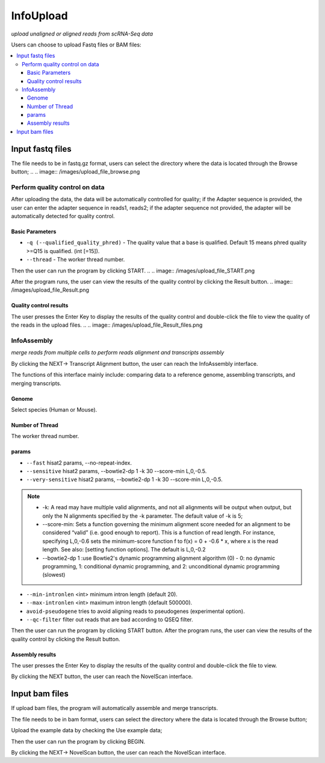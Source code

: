 InfoUpload
============
`upload unaligned or aligned reads from scRNA-Seq data`


.. image:: /images/upload_file.png
Users can choose to upload Fastq files or BAM files:

.. contents:: 
    :local:

Input fastq files
------------------------------------------------------

The file needs to be in fastq.gz format, users can select the directory where the data is located through the Browse button;
.. .. image:: /images/upload_file_browse.png

Perform quality control on data
^^^^^^^^^^^^^^^^^^^^^^^^^^^^^^^^^^^^^^^^^^^^

After uploading the data, the data will be automatically controlled for quality; if the Adapter sequence is provided, the user can enter the adapter sequence in reads1, reads2; if the adapter sequence not provided, the adapter will be automatically detected for quality control.

Basic Parameters
******************


-  ``-q (--qualified_quality_phred)`` - The quality value that a base is qualified. Default 15 means phred quality >=Q15 is qualified. (int [=15]).
-  ``--thread`` - The worker thread number.

Then the user can run the program by clicking START.
.. .. image:: /images/upload_file_START.png

After the program runs, the user can view the results of the quality control by clicking the Result button.
.. image:: /images/upload_file_Result.png

Quality control results
*************************


.. image:: /images/upload_file_Result_enter.png

The user presses the Enter Key to display the results of the quality control and double-click the file to view the quality of the reads in the upload files.
.. .. image:: /images/upload_file_Result_files.png

InfoAssembly
^^^^^^^^^^^^^^^^^^^^^^^^^^^^^^^^^^^^^^^^^^^^
`merge reads from multiple cells to perform reads alignment and transcripts assembly`

By clicking the NEXT-> Transcript Alignment button, the user can reach the InfoAssembly interface.

.. image:: /images/upload_file_InfoAssembly.png

The functions of this interface mainly include: comparing data to a reference genome, assembling transcripts, and merging transcripts.

Genome
*************************
Select species (Human or Mouse).

Number of Thread
*************************
The worker thread number.

params
*************************
-  ``--fast`` hisat2 params, --no-repeat-index.
-  ``--sensitive`` hisat2 params, --bowtie2-dp 1 -k 30 --score-min L,0,-0.5.
-  ``--very-sensitive`` hisat2 params, --bowtie2-dp 1 -k 30 --score-min L,0,-0.5.
.. note::   
            * -k: A read may have multiple valid alignments, and not all alignments will be output when output, but only the N alignments specified by the -k parameter. The default value of -k is 5;
            * --score-min: Sets a function governing the minimum alignment score needed for an alignment to be considered “valid” (i.e. good enough to report). This is a function of read length. For instance, specifying L,0,-0.6 sets the minimum-score function f to f(x) = 0 + -0.6 * x, where x is the read length. See also: [setting function options]. The default is L,0,-0.2
            * --bowtie2-dp 1 :use Bowtie2's dynamic programming alignment algorithm (0) - 0: no dynamic programming, 1: conditional dynamic programming, and 2: unconditional dynamic programming (slowest) 

-  ``--min-intronlen`` <int> minimum intron length (default 20).
-  ``--max-intronlen`` <int> maximum intron length (default 500000).
-  ``avoid-pseudogene`` tries to avoid aligning reads to pseudogenes (experimental option).
-  ``--qc-filter`` filter out reads that are bad according to QSEQ filter.
Then the user can run the program by clicking START button.
After the program runs, the user can view the results of the quality control by clicking the Result button.

Assembly results
*************************
.. image:: /images/InfoAssembly_Result_enter.png

The user presses the Enter Key to display the results of the quality control and double-click the file to view.

.. image:: /images/InfoAssembly_Result_files.png

By clicking the NEXT button, the user can reach the NovelScan interface.

Input bam files
------------------------------------------------------
If upload bam files, the program will automatically assemble and merge transcripts.

The file needs to be in bam format, users can select the directory where the data is located through the Browse button;

Upload the example data by checking the Use example data;

Then the user can run the program by clicking BEGIN.

By clicking the NEXT-> NovelScan button, the user can reach the NovelScan interface.

